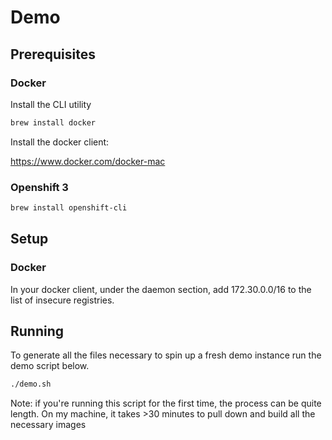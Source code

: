 * Demo
** Prerequisites
*** Docker
Install the CLI utility
#+BEGIN_SRC bash
  brew install docker
#+END_SRC

Install the docker client:

https://www.docker.com/docker-mac

*** Openshift 3
#+BEGIN_SRC bash
  brew install openshift-cli
#+END_SRC
** Setup
*** Docker
In your docker client, under the daemon section, add 172.30.0.0/16 to the list of insecure registries.
** Running
To generate all the files necessary to spin up a fresh demo instance run the demo script below.
#+BEGIN_SRC bash
  ./demo.sh
#+END_SRC
Note: if you're running this script for the first time, the process can be quite length. On my machine, it takes >30 minutes to pull down and build all the necessary images
